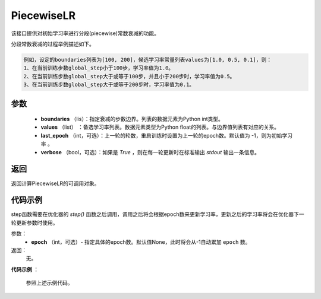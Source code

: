 .. _cn_api_paddle_optimizer_PiecewiseLR:

PiecewiseLR
-------------------------------


.. py:class:: paddle.optimizer.lr_scheduler.PiecewiseLR(boundaries, values, last_epoch=-1, verbose=False)


该接口提供对初始学习率进行分段(piecewise)常数衰减的功能。

分段常数衰减的过程举例描述如下。

.. code-block:: text

    例如，设定的boundaries列表为[100, 200]，候选学习率常量列表values为[1.0, 0.5, 0.1]，则：
    1、在当前训练步数global_step小于100步，学习率值为1.0。
    2、在当前训练步数global_step大于或等于100步，并且小于200步时，学习率值为0.5。
    3、在当前训练步数global_step大于或等于200步时，学习率值为0.1。


参数
:::::::::
    - **boundaries** （lis）：指定衰减的步数边界。列表的数据元素为Python int类型。
    - **values** （list） ：备选学习率列表。数据元素类型为Python float的列表。与边界值列表有对应的关系。
    - **last_epoch** （int，可选）：上一轮的轮数，重启训练时设置为上一轮的epoch数。默认值为 -1，则为初始学习率 。
    - **verbose** （bool，可选）：如果是 `True` ，则在每一轮更新时在标准输出 `stdout` 输出一条信息。

返回
:::::::::
返回计算PiecewiseLR的可调用对象。

代码示例
:::::::::

.. code-block:: python
    import paddle

    # train on default dygraph mode
    paddle.disable_static()
    x = np.random.uniform(-1, 1, [10, 10]).astype("float32")
    linear = paddle.nn.Linear(10, 10)
    scheduler = paddle.optimizer.PiecewiseLR(boundaries=[3, 6, 9], values=[0.1, 0.2, 0.3, 0.4], verbose=True)
    adam = paddle.optimizer.Adam(learning_rate=scheduler, parameter_list=linear.parameters())
    for epoch in range(20):
        for batch_id in range(2):
            x = paddle.to_tensor(x)
            out = linear(x)
            loss = paddle.reduce_mean(out)
            out.backward()
            adam.minimize(loss)
            linear.clear_gradients()
        scheduler.step()

    # train on static mode
    paddle.enable_static()
    main_prog = paddle.static.Program()
    start_prog = paddle.static.Program()
    with paddle.static.program_guard(main_prog, start_prog):
        x = paddle.static.data(name='x', shape=[-1, 4, 5])
        y = paddle.static.data(name='y', shape=[-1, 4, 5])
        z = paddle.static.nn.fc(x, 100)
        loss = paddle.mean(z)
        scheduler = paddle.optimizer.PiecewiseLR(boundaries=[3, 6, 9], values=[0.1, 0.2, 0.3, 0.4], verbose=True)
        adam = paddle.optimizer.Adam(learning_rate=scheduler)
        adam.minimize(loss)
        lr_var = adam._global_learning_rate()

    exe = paddle.static.Executor()
    exe.run(start_prog)
    for epoch in range(20):
        for batch_id in range(2):
            out = exe.run(
                main_prog,
                feed={
                    'x': np.random.randn(3, 4, 5).astype('float32'),
                    'y': np.random.randn(3, 4, 5).astype('float32')
                },
                fetch_list=lr_var.name)
        scheduler.step()




.. py:method:: step(epoch=None)

step函数需要在优化器的 `step()` 函数之后调用，调用之后将会根据epoch数来更新学习率，更新之后的学习率将会在优化器下一轮更新参数时使用。

参数：
  - **epoch** （int，可选）- 指定具体的epoch数。默认值None，此时将会从-1自动累加 ``epoch`` 数。

返回：
  无。

**代码示例** ：

  参照上述示例代码。
